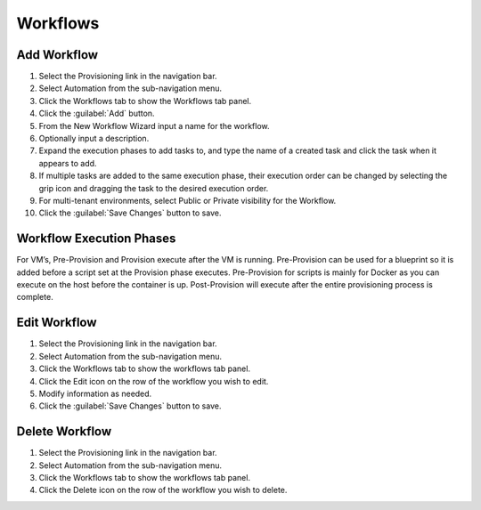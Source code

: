 Workflows
---------

Add Workflow
^^^^^^^^^^^^

#. Select the Provisioning link in the navigation bar.
#. Select Automation from the sub-navigation menu.
#. Click the Workflows tab to show the Workflows tab panel.
#. Click the :guilabel:`Add` button.
#. From the New Workflow Wizard input a name for the workflow.
#. Optionally input a description.
#. Expand the execution phases to add tasks to, and type the name of a created task and click the task when it appears to add.
#. If multiple tasks are added to the same execution phase, their execution order can be changed by selecting the grip icon and dragging the task to the desired execution order.
#. For multi-tenant environments, select Public or Private visibility for the Workflow.
#. Click the :guilabel:`Save Changes` button to save.

Workflow Execution Phases
^^^^^^^^^^^^^^^^^^^^^^^^^

For VM’s, Pre-Provision and Provision execute after the VM is running. Pre-Provision can be used for a blueprint so it is added before a script set at the Provision phase executes. Pre-Provision for scripts is mainly for Docker as you can execute on the host before the container is up. Post-Provision will execute after the entire provisioning process is complete.


Edit Workflow
^^^^^^^^^^^^^

#. Select the Provisioning link in the navigation bar.
#. Select Automation from the sub-navigation menu.
#. Click the Workflows tab to show the workflows tab panel.
#. Click the Edit icon on the row of the workflow you wish to edit.
#. Modify information as needed.
#. Click the :guilabel:`Save Changes` button to save.

Delete Workflow
^^^^^^^^^^^^^^^

#. Select the Provisioning link in the navigation bar.
#. Select Automation from the sub-navigation menu.
#. Click the Workflows tab to show the workflows tab panel.
#. Click the Delete icon on the row of the workflow you wish to delete.
